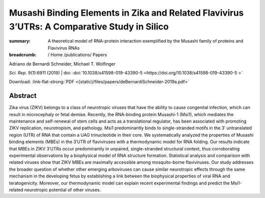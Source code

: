 Musashi Binding Elements in Zika and Related Flavivirus 3’UTRs: A Comparative Study in Silico
#############################################################################################
:summary: A theoretical model of RNA-protein interaction exemplified by the Musashi family of proteins and Flavivirus RNAs


:breadcrumb: / Home
             /publications/ Papers

.. role:: ul
 :class: m-text m-ul

.. role:: doi(link)
 :class: doi

.. container:: m-row

    .. container:: m-col-l-9 m-container-inflatable

        Adriano de Bernardi Schneider, :ul:`Michael T. Wolfinger`

        *Sci. Rep.* 9(1):6911 (2019) | doi: :doi:`10.1038/s41598-019-43390-5  <https://doi.org/10.1038/s41598-019-43390-5 >`

        Download: :link-flat-strong:`PDF <{static}/files/papers/deBernardiSchneider-2019a.pdf>`

    .. container:: m-col-l-3 m-container-inflatable

        .. raw:: html

           <span class="__dimensions_badge_embed__" data-doi="10.1080/15476286.2019.1582953" data-style="small_rectangle"></span><script async src="https://badge.dimensions.ai/badge.js" charset="utf-8"></script>

Abstract
========
Zika virus (ZIKV) belongs to a class of neurotropic viruses that have the ability to cause congenital infection, which can result in microcephaly or fetal demise. Recently, the RNA-binding protein Musashi-1 (Msi1), which mediates the maintenance and self-renewal of stem cells and acts as a translational regulator, has been associated with promoting ZIKV replication, neurotropism, and pathology. Msi1 predominantly binds to single-stranded motifs in the 3′ untranslated region (UTR) of RNA that contain a UAG trinucleotide in their core. We systematically analyzed the properties of Musashi binding elements (MBEs) in the 3′UTR of flaviviruses with a thermodynamic model for RNA folding. Our results indicate that MBEs in ZIKV 3′UTRs occur predominantly in unpaired, single-stranded structural context, thus corroborating experimental observations by a biophysical model of RNA structure formation. Statistical analysis and comparison with related viruses show that ZIKV MBEs are maximally accessible among mosquito-borne flaviviruses. Our study addresses the broader question of whether other emerging arboviruses can cause similar neurotropic effects through the same mechanism in the developing fetus by establishing a link between the biophysical properties of viral RNA and teratogenicity. Moreover, our thermodynamic model can explain recent experimental findings and predict the Msi1-related neurotropic potential of other viruses.

